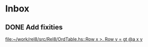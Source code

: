 * Inbox
** DONE Add fixities

[[file:~/work/rel8/src/Rel8/OrdTable.hs::Row x >. Row y = gt @a x y]]
